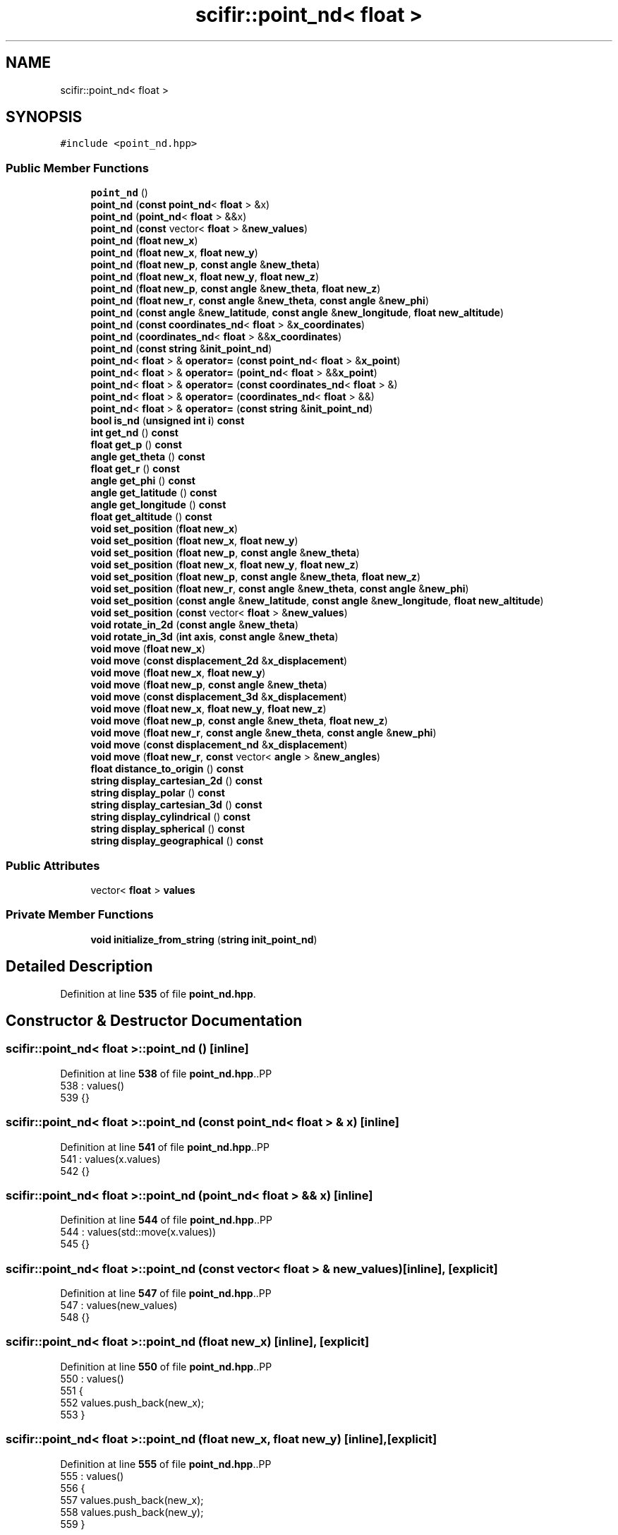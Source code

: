 .TH "scifir::point_nd< float >" 3 "Version 2.0.0" "scifir-units" \" -*- nroff -*-
.ad l
.nh
.SH NAME
scifir::point_nd< float >
.SH SYNOPSIS
.br
.PP
.PP
\fC#include <point_nd\&.hpp>\fP
.SS "Public Member Functions"

.in +1c
.ti -1c
.RI "\fBpoint_nd\fP ()"
.br
.ti -1c
.RI "\fBpoint_nd\fP (\fBconst\fP \fBpoint_nd\fP< \fBfloat\fP > &x)"
.br
.ti -1c
.RI "\fBpoint_nd\fP (\fBpoint_nd\fP< \fBfloat\fP > &&x)"
.br
.ti -1c
.RI "\fBpoint_nd\fP (\fBconst\fP vector< \fBfloat\fP > &\fBnew_values\fP)"
.br
.ti -1c
.RI "\fBpoint_nd\fP (\fBfloat\fP \fBnew_x\fP)"
.br
.ti -1c
.RI "\fBpoint_nd\fP (\fBfloat\fP \fBnew_x\fP, \fBfloat\fP \fBnew_y\fP)"
.br
.ti -1c
.RI "\fBpoint_nd\fP (\fBfloat\fP \fBnew_p\fP, \fBconst\fP \fBangle\fP &\fBnew_theta\fP)"
.br
.ti -1c
.RI "\fBpoint_nd\fP (\fBfloat\fP \fBnew_x\fP, \fBfloat\fP \fBnew_y\fP, \fBfloat\fP \fBnew_z\fP)"
.br
.ti -1c
.RI "\fBpoint_nd\fP (\fBfloat\fP \fBnew_p\fP, \fBconst\fP \fBangle\fP &\fBnew_theta\fP, \fBfloat\fP \fBnew_z\fP)"
.br
.ti -1c
.RI "\fBpoint_nd\fP (\fBfloat\fP \fBnew_r\fP, \fBconst\fP \fBangle\fP &\fBnew_theta\fP, \fBconst\fP \fBangle\fP &\fBnew_phi\fP)"
.br
.ti -1c
.RI "\fBpoint_nd\fP (\fBconst\fP \fBangle\fP &\fBnew_latitude\fP, \fBconst\fP \fBangle\fP &\fBnew_longitude\fP, \fBfloat\fP \fBnew_altitude\fP)"
.br
.ti -1c
.RI "\fBpoint_nd\fP (\fBconst\fP \fBcoordinates_nd\fP< \fBfloat\fP > &\fBx_coordinates\fP)"
.br
.ti -1c
.RI "\fBpoint_nd\fP (\fBcoordinates_nd\fP< \fBfloat\fP > &&\fBx_coordinates\fP)"
.br
.ti -1c
.RI "\fBpoint_nd\fP (\fBconst\fP \fBstring\fP &\fBinit_point_nd\fP)"
.br
.ti -1c
.RI "\fBpoint_nd\fP< \fBfloat\fP > & \fBoperator=\fP (\fBconst\fP \fBpoint_nd\fP< \fBfloat\fP > &\fBx_point\fP)"
.br
.ti -1c
.RI "\fBpoint_nd\fP< \fBfloat\fP > & \fBoperator=\fP (\fBpoint_nd\fP< \fBfloat\fP > &&\fBx_point\fP)"
.br
.ti -1c
.RI "\fBpoint_nd\fP< \fBfloat\fP > & \fBoperator=\fP (\fBconst\fP \fBcoordinates_nd\fP< \fBfloat\fP > &)"
.br
.ti -1c
.RI "\fBpoint_nd\fP< \fBfloat\fP > & \fBoperator=\fP (\fBcoordinates_nd\fP< \fBfloat\fP > &&)"
.br
.ti -1c
.RI "\fBpoint_nd\fP< \fBfloat\fP > & \fBoperator=\fP (\fBconst\fP \fBstring\fP &\fBinit_point_nd\fP)"
.br
.ti -1c
.RI "\fBbool\fP \fBis_nd\fP (\fBunsigned\fP \fBint\fP \fBi\fP) \fBconst\fP"
.br
.ti -1c
.RI "\fBint\fP \fBget_nd\fP () \fBconst\fP"
.br
.ti -1c
.RI "\fBfloat\fP \fBget_p\fP () \fBconst\fP"
.br
.ti -1c
.RI "\fBangle\fP \fBget_theta\fP () \fBconst\fP"
.br
.ti -1c
.RI "\fBfloat\fP \fBget_r\fP () \fBconst\fP"
.br
.ti -1c
.RI "\fBangle\fP \fBget_phi\fP () \fBconst\fP"
.br
.ti -1c
.RI "\fBangle\fP \fBget_latitude\fP () \fBconst\fP"
.br
.ti -1c
.RI "\fBangle\fP \fBget_longitude\fP () \fBconst\fP"
.br
.ti -1c
.RI "\fBfloat\fP \fBget_altitude\fP () \fBconst\fP"
.br
.ti -1c
.RI "\fBvoid\fP \fBset_position\fP (\fBfloat\fP \fBnew_x\fP)"
.br
.ti -1c
.RI "\fBvoid\fP \fBset_position\fP (\fBfloat\fP \fBnew_x\fP, \fBfloat\fP \fBnew_y\fP)"
.br
.ti -1c
.RI "\fBvoid\fP \fBset_position\fP (\fBfloat\fP \fBnew_p\fP, \fBconst\fP \fBangle\fP &\fBnew_theta\fP)"
.br
.ti -1c
.RI "\fBvoid\fP \fBset_position\fP (\fBfloat\fP \fBnew_x\fP, \fBfloat\fP \fBnew_y\fP, \fBfloat\fP \fBnew_z\fP)"
.br
.ti -1c
.RI "\fBvoid\fP \fBset_position\fP (\fBfloat\fP \fBnew_p\fP, \fBconst\fP \fBangle\fP &\fBnew_theta\fP, \fBfloat\fP \fBnew_z\fP)"
.br
.ti -1c
.RI "\fBvoid\fP \fBset_position\fP (\fBfloat\fP \fBnew_r\fP, \fBconst\fP \fBangle\fP &\fBnew_theta\fP, \fBconst\fP \fBangle\fP &\fBnew_phi\fP)"
.br
.ti -1c
.RI "\fBvoid\fP \fBset_position\fP (\fBconst\fP \fBangle\fP &\fBnew_latitude\fP, \fBconst\fP \fBangle\fP &\fBnew_longitude\fP, \fBfloat\fP \fBnew_altitude\fP)"
.br
.ti -1c
.RI "\fBvoid\fP \fBset_position\fP (\fBconst\fP vector< \fBfloat\fP > &\fBnew_values\fP)"
.br
.ti -1c
.RI "\fBvoid\fP \fBrotate_in_2d\fP (\fBconst\fP \fBangle\fP &\fBnew_theta\fP)"
.br
.ti -1c
.RI "\fBvoid\fP \fBrotate_in_3d\fP (\fBint\fP \fBaxis\fP, \fBconst\fP \fBangle\fP &\fBnew_theta\fP)"
.br
.ti -1c
.RI "\fBvoid\fP \fBmove\fP (\fBfloat\fP \fBnew_x\fP)"
.br
.ti -1c
.RI "\fBvoid\fP \fBmove\fP (\fBconst\fP \fBdisplacement_2d\fP &\fBx_displacement\fP)"
.br
.ti -1c
.RI "\fBvoid\fP \fBmove\fP (\fBfloat\fP \fBnew_x\fP, \fBfloat\fP \fBnew_y\fP)"
.br
.ti -1c
.RI "\fBvoid\fP \fBmove\fP (\fBfloat\fP \fBnew_p\fP, \fBconst\fP \fBangle\fP &\fBnew_theta\fP)"
.br
.ti -1c
.RI "\fBvoid\fP \fBmove\fP (\fBconst\fP \fBdisplacement_3d\fP &\fBx_displacement\fP)"
.br
.ti -1c
.RI "\fBvoid\fP \fBmove\fP (\fBfloat\fP \fBnew_x\fP, \fBfloat\fP \fBnew_y\fP, \fBfloat\fP \fBnew_z\fP)"
.br
.ti -1c
.RI "\fBvoid\fP \fBmove\fP (\fBfloat\fP \fBnew_p\fP, \fBconst\fP \fBangle\fP &\fBnew_theta\fP, \fBfloat\fP \fBnew_z\fP)"
.br
.ti -1c
.RI "\fBvoid\fP \fBmove\fP (\fBfloat\fP \fBnew_r\fP, \fBconst\fP \fBangle\fP &\fBnew_theta\fP, \fBconst\fP \fBangle\fP &\fBnew_phi\fP)"
.br
.ti -1c
.RI "\fBvoid\fP \fBmove\fP (\fBconst\fP \fBdisplacement_nd\fP &\fBx_displacement\fP)"
.br
.ti -1c
.RI "\fBvoid\fP \fBmove\fP (\fBfloat\fP \fBnew_r\fP, \fBconst\fP vector< \fBangle\fP > &\fBnew_angles\fP)"
.br
.ti -1c
.RI "\fBfloat\fP \fBdistance_to_origin\fP () \fBconst\fP"
.br
.ti -1c
.RI "\fBstring\fP \fBdisplay_cartesian_2d\fP () \fBconst\fP"
.br
.ti -1c
.RI "\fBstring\fP \fBdisplay_polar\fP () \fBconst\fP"
.br
.ti -1c
.RI "\fBstring\fP \fBdisplay_cartesian_3d\fP () \fBconst\fP"
.br
.ti -1c
.RI "\fBstring\fP \fBdisplay_cylindrical\fP () \fBconst\fP"
.br
.ti -1c
.RI "\fBstring\fP \fBdisplay_spherical\fP () \fBconst\fP"
.br
.ti -1c
.RI "\fBstring\fP \fBdisplay_geographical\fP () \fBconst\fP"
.br
.in -1c
.SS "Public Attributes"

.in +1c
.ti -1c
.RI "vector< \fBfloat\fP > \fBvalues\fP"
.br
.in -1c
.SS "Private Member Functions"

.in +1c
.ti -1c
.RI "\fBvoid\fP \fBinitialize_from_string\fP (\fBstring\fP \fBinit_point_nd\fP)"
.br
.in -1c
.SH "Detailed Description"
.PP 
Definition at line \fB535\fP of file \fBpoint_nd\&.hpp\fP\&.
.SH "Constructor & Destructor Documentation"
.PP 
.SS "\fBscifir::point_nd\fP< \fBfloat\fP >::point_nd ()\fC [inline]\fP"

.PP
Definition at line \fB538\fP of file \fBpoint_nd\&.hpp\fP\&..PP
.nf
538                        : values()
539             {}
.fi

.SS "\fBscifir::point_nd\fP< \fBfloat\fP >::point_nd (\fBconst\fP \fBpoint_nd\fP< \fBfloat\fP > & x)\fC [inline]\fP"

.PP
Definition at line \fB541\fP of file \fBpoint_nd\&.hpp\fP\&..PP
.nf
541                                                : values(x\&.values)
542             {}
.fi

.SS "\fBscifir::point_nd\fP< \fBfloat\fP >::point_nd (\fBpoint_nd\fP< \fBfloat\fP > && x)\fC [inline]\fP"

.PP
Definition at line \fB544\fP of file \fBpoint_nd\&.hpp\fP\&..PP
.nf
544                                           : values(std::move(x\&.values))
545             {}
.fi

.SS "\fBscifir::point_nd\fP< \fBfloat\fP >::point_nd (\fBconst\fP vector< \fBfloat\fP > & new_values)\fC [inline]\fP, \fC [explicit]\fP"

.PP
Definition at line \fB547\fP of file \fBpoint_nd\&.hpp\fP\&..PP
.nf
547                                                                : values(new_values)
548             {}
.fi

.SS "\fBscifir::point_nd\fP< \fBfloat\fP >::point_nd (\fBfloat\fP new_x)\fC [inline]\fP, \fC [explicit]\fP"

.PP
Definition at line \fB550\fP of file \fBpoint_nd\&.hpp\fP\&..PP
.nf
550                                            : values()
551             {
552                 values\&.push_back(new_x);
553             }
.fi

.SS "\fBscifir::point_nd\fP< \fBfloat\fP >::point_nd (\fBfloat\fP new_x, \fBfloat\fP new_y)\fC [inline]\fP, \fC [explicit]\fP"

.PP
Definition at line \fB555\fP of file \fBpoint_nd\&.hpp\fP\&..PP
.nf
555                                                        : values()
556             {
557                 values\&.push_back(new_x);
558                 values\&.push_back(new_y);
559             }
.fi

.SS "\fBscifir::point_nd\fP< \fBfloat\fP >::point_nd (\fBfloat\fP new_p, \fBconst\fP \fBangle\fP & new_theta)\fC [inline]\fP, \fC [explicit]\fP"

.PP
Definition at line \fB561\fP of file \fBpoint_nd\&.hpp\fP\&..PP
.nf
561                                                                   : values()
562             {
563                 set_position(new_p,new_theta);
564             }
.fi

.SS "\fBscifir::point_nd\fP< \fBfloat\fP >::point_nd (\fBfloat\fP new_x, \fBfloat\fP new_y, \fBfloat\fP new_z)\fC [inline]\fP, \fC [explicit]\fP"

.PP
Definition at line \fB566\fP of file \fBpoint_nd\&.hpp\fP\&..PP
.nf
566                                                                    : values()
567             {
568                 values\&.push_back(new_x);
569                 values\&.push_back(new_y);
570                 values\&.push_back(new_z);
571             }
.fi

.SS "\fBscifir::point_nd\fP< \fBfloat\fP >::point_nd (\fBfloat\fP new_p, \fBconst\fP \fBangle\fP & new_theta, \fBfloat\fP new_z)\fC [inline]\fP, \fC [explicit]\fP"

.PP
Definition at line \fB573\fP of file \fBpoint_nd\&.hpp\fP\&..PP
.nf
573                                                                               : values()
574             {
575                 set_position(new_p,new_theta,new_z);
576             }
.fi

.SS "\fBscifir::point_nd\fP< \fBfloat\fP >::point_nd (\fBfloat\fP new_r, \fBconst\fP \fBangle\fP & new_theta, \fBconst\fP \fBangle\fP & new_phi)\fC [inline]\fP, \fC [explicit]\fP"

.PP
Definition at line \fB578\fP of file \fBpoint_nd\&.hpp\fP\&..PP
.nf
578                                                                                        : values()
579             {
580                 set_position(new_r,new_theta,new_phi);
581             }
.fi

.SS "\fBscifir::point_nd\fP< \fBfloat\fP >::point_nd (\fBconst\fP \fBangle\fP & new_latitude, \fBconst\fP \fBangle\fP & new_longitude, \fBfloat\fP new_altitude)\fC [inline]\fP, \fC [explicit]\fP"

.PP
Definition at line \fB583\fP of file \fBpoint_nd\&.hpp\fP\&..PP
.nf
583                                                                                                        : values()
584             {
585                 set_position(new_latitude,new_longitude,new_altitude);
586             }
.fi

.SS "\fBscifir::point_nd\fP< \fBfloat\fP >::point_nd (\fBconst\fP \fBcoordinates_nd\fP< \fBfloat\fP > & x_coordinates)\fC [explicit]\fP"

.PP
Definition at line \fB10\fP of file \fBpoint_nd\&.cpp\fP\&..PP
.nf
10                                                                         : values(x_coordinates\&.values)
11     {}
.fi

.SS "\fBscifir::point_nd\fP< \fBfloat\fP >::point_nd (\fBcoordinates_nd\fP< \fBfloat\fP > && x_coordinates)\fC [explicit]\fP"

.PP
Definition at line \fB13\fP of file \fBpoint_nd\&.cpp\fP\&..PP
.nf
13                                                                    : values(std::move(x_coordinates\&.values))
14     {}
.fi

.SS "\fBscifir::point_nd\fP< \fBfloat\fP >::point_nd (\fBconst\fP \fBstring\fP & init_point_nd)\fC [inline]\fP, \fC [explicit]\fP"

.PP
Definition at line \fB592\fP of file \fBpoint_nd\&.hpp\fP\&..PP
.nf
592                                                            : values()
593             {
594                 initialize_from_string(init_point_nd);
595             }
.fi

.SH "Member Function Documentation"
.PP 
.SS "\fBstring\fP \fBscifir::point_nd\fP< \fBfloat\fP >::display_cartesian_2d () const\fC [inline]\fP"

.PP
Definition at line \fB891\fP of file \fBpoint_nd\&.hpp\fP\&..PP
.nf
892             {
893                 if (values\&.size() == 2)
894                 {
895                     ostringstream out;
896                     out << "(" << display_float(values[0]) << "," << display_float(values[1]) << ")";
897                     return out\&.str();
898                 }
899                 else
900                 {
901                     return "[no\-2d]";
902                 }
903             }
.fi

.SS "\fBstring\fP \fBscifir::point_nd\fP< \fBfloat\fP >::display_cartesian_3d () const\fC [inline]\fP"

.PP
Definition at line \fB919\fP of file \fBpoint_nd\&.hpp\fP\&..PP
.nf
920             {
921                 if (values\&.size() == 3)
922                 {
923                     ostringstream out;
924                     out << "(" << display_float(values[0]) << "," << display_float(values[1]) << "," << display_float(values[2]) << ")";
925                     return out\&.str();
926                 }
927                 else
928                 {
929                     return "[no\-3d]";
930                 }
931             }
.fi

.SS "\fBstring\fP \fBscifir::point_nd\fP< \fBfloat\fP >::display_cylindrical () const\fC [inline]\fP"

.PP
Definition at line \fB933\fP of file \fBpoint_nd\&.hpp\fP\&..PP
.nf
934             {
935                 if (values\&.size() == 3)
936                 {
937                     ostringstream out;
938                     out << "(" << display_float(get_p()) << "," << get_theta() << "," << display_float(values[2]) << ")";
939                     return out\&.str();
940                 }
941                 else
942                 {
943                     return "[no\-3d]";
944                 }
945             }
.fi

.SS "\fBstring\fP \fBscifir::point_nd\fP< \fBfloat\fP >::display_geographical () const\fC [inline]\fP"

.PP
Definition at line \fB961\fP of file \fBpoint_nd\&.hpp\fP\&..PP
.nf
962             {
963                 if (values\&.size() == 3)
964                 {                   
965                     ostringstream out;
966                     out << "(" << get_latitude() << "," << get_longitude() << "," << display_float(get_altitude()) << ")";
967                     return out\&.str();
968                 }
969                 else
970                 {
971                     return "[no\-3d]";
972                 }
973             }
.fi

.SS "\fBstring\fP \fBscifir::point_nd\fP< \fBfloat\fP >::display_polar () const\fC [inline]\fP"

.PP
Definition at line \fB905\fP of file \fBpoint_nd\&.hpp\fP\&..PP
.nf
906             {
907                 if (values\&.size() == 2)
908                 {
909                     ostringstream out;
910                     out << "(" << display_float(get_p()) << "," << get_theta() << ")";
911                     return out\&.str();
912                 }
913                 else
914                 {
915                     return "[no\-2d]";
916                 }
917             }
.fi

.SS "\fBstring\fP \fBscifir::point_nd\fP< \fBfloat\fP >::display_spherical () const\fC [inline]\fP"

.PP
Definition at line \fB947\fP of file \fBpoint_nd\&.hpp\fP\&..PP
.nf
948             {
949                 if (values\&.size() == 3)
950                 {
951                     ostringstream out;
952                     out << "(" << display_float(get_r()) << "," << get_theta() << "," << get_phi() << ")";
953                     return out\&.str();
954                 }
955                 else
956                 {
957                     return "[no\-3d]";
958                 }
959             }
.fi

.SS "\fBfloat\fP \fBscifir::point_nd\fP< \fBfloat\fP >::distance_to_origin () const\fC [inline]\fP"

.PP
Definition at line \fB881\fP of file \fBpoint_nd\&.hpp\fP\&..PP
.nf
882             {
883                 float x_T = 0;
884                 for (unsigned int i = 0; i < values\&.size(); i++)
885                 {
886                     x_T += float(std::pow(values[i],2));
887                 }
888                 return std::sqrt(x_T);
889             }
.fi

.SS "\fBfloat\fP \fBscifir::point_nd\fP< \fBfloat\fP >::get_altitude () const\fC [inline]\fP"

.PP
Definition at line \fB687\fP of file \fBpoint_nd\&.hpp\fP\&..PP
.nf
688             {
689                 return float();
690             }
.fi

.SS "\fBangle\fP \fBscifir::point_nd\fP< \fBfloat\fP >::get_latitude () const\fC [inline]\fP"

.PP
Definition at line \fB677\fP of file \fBpoint_nd\&.hpp\fP\&..PP
.nf
678             {
679                 return scifir::asin(float(values[2]/6317));
680             }
.fi

.SS "\fBangle\fP \fBscifir::point_nd\fP< \fBfloat\fP >::get_longitude () const\fC [inline]\fP"

.PP
Definition at line \fB682\fP of file \fBpoint_nd\&.hpp\fP\&..PP
.nf
683             {
684                 return scifir::atan(float(values[1]/values[0]));
685             }
.fi

.SS "\fBint\fP \fBscifir::point_nd\fP< \fBfloat\fP >::get_nd () const\fC [inline]\fP"

.PP
Definition at line \fB624\fP of file \fBpoint_nd\&.hpp\fP\&..PP
.nf
625             {
626                 return int(values\&.size());
627             }
.fi

.SS "\fBfloat\fP \fBscifir::point_nd\fP< \fBfloat\fP >::get_p () const\fC [inline]\fP"

.PP
Definition at line \fB629\fP of file \fBpoint_nd\&.hpp\fP\&..PP
.nf
630             {
631                 if (get_nd() == 2 or get_nd() == 3)
632                 {
633                     return float(std::sqrt(std::pow(values[0],2) + std::pow(values[1],2)));
634                 }
635                 else
636                 {
637                     return float();
638                 }
639             }
.fi

.SS "\fBangle\fP \fBscifir::point_nd\fP< \fBfloat\fP >::get_phi () const\fC [inline]\fP"

.PP
Definition at line \fB665\fP of file \fBpoint_nd\&.hpp\fP\&..PP
.nf
666             {
667                 if (get_nd() == 3)
668                 {
669                     return angle(scifir::acos_grade(float(values[2]/std::sqrt(std::pow(values[0],2) + std::pow(values[1],2) + std::pow(values[2],2)))));
670                 }
671                 else
672                 {
673                     return angle();
674                 }
675             }
.fi

.SS "\fBfloat\fP \fBscifir::point_nd\fP< \fBfloat\fP >::get_r () const\fC [inline]\fP"

.PP
Definition at line \fB653\fP of file \fBpoint_nd\&.hpp\fP\&..PP
.nf
654             {
655                 if (get_nd() == 2 or get_nd() == 3)
656                 {
657                     return float(std::sqrt(std::pow(values[0],2) + std::pow(values[1],2) + std::pow(values[2],2)));
658                 }
659                 else
660                 {
661                     return float();
662                 }
663             }
.fi

.SS "\fBangle\fP \fBscifir::point_nd\fP< \fBfloat\fP >::get_theta () const\fC [inline]\fP"

.PP
Definition at line \fB641\fP of file \fBpoint_nd\&.hpp\fP\&..PP
.nf
642             {
643                 if (get_nd() == 2 or get_nd() == 3)
644                 {
645                     return angle(scifir::atan_grade(float(values[1]/values[0])));
646                 }
647                 else
648                 {
649                     return angle();
650                 }
651             }
.fi

.SS "\fBvoid\fP \fBscifir::point_nd\fP< \fBfloat\fP >::initialize_from_string (\fBstring\fP init_point_nd)\fC [inline]\fP, \fC [private]\fP"

.PP
Definition at line \fB978\fP of file \fBpoint_nd\&.hpp\fP\&..PP
.nf
979             {
980                 vector<string> init_values;
981                 if (init_point_nd\&.front() == '(')
982                 {
983                     init_point_nd\&.erase(0,1);
984                 }
985                 if (init_point_nd\&.back() == ')')
986                 {
987                     init_point_nd\&.erase(init_point_nd\&.size()\-1,1);
988                 }
989                 boost::split(init_values,init_point_nd,boost::is_any_of(","));
990                 if (init_values\&.size() == 2)
991                 {
992                     if (is_angle(init_values[1]))
993                     {
994                         set_position(stof(init_values[0]),angle(init_values[1]));
995                     }
996                     else
997                     {
998                         set_position(stof(init_values[0]),stof(init_values[1]));
999                     }
1000                 }
1001                 else if (init_values\&.size() == 3)
1002                 {
1003                     if (is_angle(init_values[0]))
1004                     {
1005                         if (is_angle(init_values[1]))
1006                         {
1007                             if (!is_angle(init_values[2]))
1008                             {
1009                                 set_position(angle(init_values[0]),angle(init_values[1]),stof(init_values[2]));
1010                             }
1011                         }
1012                     }
1013                     else
1014                     {
1015                         if (is_angle(init_values[1]))
1016                         {
1017                             if (is_angle(init_values[2]))
1018                             {
1019                                 set_position(stof(init_values[0]),angle(init_values[1]),angle(init_values[2]));
1020                             }
1021                             else
1022                             {
1023                                 set_position(stof(init_values[0]),angle(init_values[1]),stof(init_values[2]));
1024                             }
1025                         }
1026                         else
1027                         {
1028                             if (!is_angle(init_values[2]))
1029                             {
1030                                 set_position(stof(init_values[0]),stof(init_values[1]),stof(init_values[2]));
1031                             }
1032                         }
1033                     }
1034                 }
1035                 else
1036                 {
1037                     for (const string& x_value : init_values)
1038                     {
1039                         values\&.push_back(stof(x_value));
1040                     }
1041                 }
1042             }
.fi

.SS "\fBbool\fP \fBscifir::point_nd\fP< \fBfloat\fP >::is_nd (\fBunsigned\fP \fBint\fP i) const\fC [inline]\fP"

.PP
Definition at line \fB619\fP of file \fBpoint_nd\&.hpp\fP\&..PP
.nf
620             {
621                 return values\&.size() == i;
622             }
.fi

.SS "\fBvoid\fP \fBscifir::point_nd\fP< \fBfloat\fP >::move (\fBconst\fP \fBdisplacement_2d\fP & x_displacement)\fC [inline]\fP"

.PP
Definition at line \fB797\fP of file \fBpoint_nd\&.hpp\fP\&..PP
.nf
798             {
799                 if (values\&.size() == 2)
800                 {
801                     values[0] += float(x_displacement\&.x_projection());
802                     values[1] += float(x_displacement\&.y_projection());
803                 }
804             }
.fi

.SS "\fBvoid\fP \fBscifir::point_nd\fP< \fBfloat\fP >::move (\fBconst\fP \fBdisplacement_3d\fP & x_displacement)\fC [inline]\fP"

.PP
Definition at line \fB824\fP of file \fBpoint_nd\&.hpp\fP\&..PP
.nf
825             {
826                 if (values\&.size() == 3)
827                 {
828                     values[0] += float(x_displacement\&.x_projection());
829                     values[1] += float(x_displacement\&.y_projection());
830                     values[2] += float(x_displacement\&.z_projection());
831                 }
832             }
.fi

.SS "\fBvoid\fP \fBscifir::point_nd\fP< \fBfloat\fP >::move (\fBconst\fP \fBdisplacement_nd\fP & x_displacement)\fC [inline]\fP"

.PP
Definition at line \fB864\fP of file \fBpoint_nd\&.hpp\fP\&..PP
.nf
865             {
866                 if (x_displacement\&.get_nd() == get_nd())
867                 {
868                     for (int i = 0; i < x_displacement\&.get_nd(); i++)
869                     {
870                         values[i] += float(x_displacement\&.n_projection(i));
871                     }
872                 }
873             }
.fi

.SS "\fBvoid\fP \fBscifir::point_nd\fP< \fBfloat\fP >::move (\fBfloat\fP new_p, \fBconst\fP \fBangle\fP & new_theta)\fC [inline]\fP"

.PP
Definition at line \fB815\fP of file \fBpoint_nd\&.hpp\fP\&..PP
.nf
816             {
817                 if (values\&.size() == 2)
818                 {
819                     values[0] += new_p * scifir::cos(new_theta);
820                     values[1] += new_p * scifir::sin(new_theta);
821                 }
822             }
.fi

.SS "\fBvoid\fP \fBscifir::point_nd\fP< \fBfloat\fP >::move (\fBfloat\fP new_p, \fBconst\fP \fBangle\fP & new_theta, \fBfloat\fP new_z)\fC [inline]\fP"

.PP
Definition at line \fB844\fP of file \fBpoint_nd\&.hpp\fP\&..PP
.nf
845             {
846                 if (values\&.size() == 3)
847                 {
848                     values[0] += new_p * scifir::cos(new_theta);
849                     values[1] += new_p * scifir::sin(new_theta);
850                     values[2] += new_z;
851                 }
852             }
.fi

.SS "\fBvoid\fP \fBscifir::point_nd\fP< \fBfloat\fP >::move (\fBfloat\fP new_r, \fBconst\fP \fBangle\fP & new_theta, \fBconst\fP \fBangle\fP & new_phi)\fC [inline]\fP"

.PP
Definition at line \fB854\fP of file \fBpoint_nd\&.hpp\fP\&..PP
.nf
855             {
856                 if (values\&.size() == 3)
857                 {
858                     values[0] += new_r * scifir::cos(new_theta) * scifir::sin(new_phi);
859                     values[1] += new_r * scifir::sin(new_theta) * scifir::sin(new_phi);
860                     values[2] += new_r * scifir::cos(new_phi);
861                 }
862             }
.fi

.SS "\fBvoid\fP \fBscifir::point_nd\fP< \fBfloat\fP >::move (\fBfloat\fP new_r, \fBconst\fP vector< \fBangle\fP > & new_angles)\fC [inline]\fP"

.PP
Definition at line \fB875\fP of file \fBpoint_nd\&.hpp\fP\&..PP
.nf
876             {
877                 displacement_nd x_displacement = displacement_nd(new_r,"m",new_angles);
878                 move(x_displacement);
879             }
.fi

.SS "\fBvoid\fP \fBscifir::point_nd\fP< \fBfloat\fP >::move (\fBfloat\fP new_x)\fC [inline]\fP"

.PP
Definition at line \fB789\fP of file \fBpoint_nd\&.hpp\fP\&..PP
.nf
790             {
791                 if (values\&.size() == 1)
792                 {
793                     values[0] += new_x;
794                 }
795             }
.fi

.SS "\fBvoid\fP \fBscifir::point_nd\fP< \fBfloat\fP >::move (\fBfloat\fP new_x, \fBfloat\fP new_y)\fC [inline]\fP"

.PP
Definition at line \fB806\fP of file \fBpoint_nd\&.hpp\fP\&..PP
.nf
807             {
808                 if (values\&.size() == 2)
809                 {
810                     values[0] += new_x;
811                     values[1] += new_y;
812                 }
813             }
.fi

.SS "\fBvoid\fP \fBscifir::point_nd\fP< \fBfloat\fP >::move (\fBfloat\fP new_x, \fBfloat\fP new_y, \fBfloat\fP new_z)\fC [inline]\fP"

.PP
Definition at line \fB834\fP of file \fBpoint_nd\&.hpp\fP\&..PP
.nf
835             {
836                 if (values\&.size() == 3)
837                 {
838                     values[0] += new_x;
839                     values[1] += new_y;
840                     values[2] += new_z;
841                 }
842             }
.fi

.SS "\fBpoint_nd\fP< \fBfloat\fP > & \fBscifir::point_nd\fP< \fBfloat\fP >::operator= (\fBconst\fP \fBcoordinates_nd\fP< \fBfloat\fP > & x_coordinates)"

.PP
Definition at line \fB16\fP of file \fBpoint_nd\&.cpp\fP\&..PP
.nf
17     {
18         values = x_coordinates\&.values;
19         return *this;
20     }
.fi

.SS "\fBpoint_nd\fP< \fBfloat\fP > & \fBscifir::point_nd\fP< \fBfloat\fP >::operator= (\fBconst\fP \fBpoint_nd\fP< \fBfloat\fP > & x_point)\fC [inline]\fP"

.PP
Definition at line \fB597\fP of file \fBpoint_nd\&.hpp\fP\&..PP
.nf
598             {
599                 values = x_point\&.values;
600                 return *this;
601             }
.fi

.SS "\fBpoint_nd\fP< \fBfloat\fP > & \fBscifir::point_nd\fP< \fBfloat\fP >::operator= (\fBconst\fP \fBstring\fP & init_point_nd)\fC [inline]\fP"

.PP
Definition at line \fB613\fP of file \fBpoint_nd\&.hpp\fP\&..PP
.nf
614             {
615                 initialize_from_string(init_point_nd);
616                 return *this;
617             }
.fi

.SS "\fBpoint_nd\fP< \fBfloat\fP > & \fBscifir::point_nd\fP< \fBfloat\fP >::operator= (\fBcoordinates_nd\fP< \fBfloat\fP > && x_coordinates)"

.PP
Definition at line \fB22\fP of file \fBpoint_nd\&.cpp\fP\&..PP
.nf
23     {
24         values = std::move(x_coordinates\&.values);
25         return *this;
26     }
.fi

.SS "\fBpoint_nd\fP< \fBfloat\fP > & \fBscifir::point_nd\fP< \fBfloat\fP >::operator= (\fBpoint_nd\fP< \fBfloat\fP > && x_point)\fC [inline]\fP"

.PP
Definition at line \fB603\fP of file \fBpoint_nd\&.hpp\fP\&..PP
.nf
604             {
605                 values = std::move(x_point\&.values);
606                 return *this;
607             }
.fi

.SS "\fBvoid\fP \fBscifir::point_nd\fP< \fBfloat\fP >::rotate_in_2d (\fBconst\fP \fBangle\fP & new_theta)\fC [inline]\fP"

.PP
Definition at line \fB750\fP of file \fBpoint_nd\&.hpp\fP\&..PP
.nf
751             {
752                 if (get_nd() == 2)
753                 {
754                     float x_coord = values[0];
755                     float y_coord = values[1];
756                     values[0] = x_coord * scifir::cos(new_theta) \- y_coord * scifir::sin(new_theta);
757                     values[1] = x_coord * scifir::sin(new_theta) + y_coord * scifir::cos(new_theta);
758                 }
759             }
.fi

.SS "\fBvoid\fP \fBscifir::point_nd\fP< \fBfloat\fP >::rotate_in_3d (\fBint\fP axis, \fBconst\fP \fBangle\fP & new_theta)\fC [inline]\fP"

.PP
Definition at line \fB761\fP of file \fBpoint_nd\&.hpp\fP\&..PP
.nf
762             {
763                 if (get_nd() == 3)
764                 {
765                     if (axis == 1)
766                     {
767                         float y_coord = values[1];
768                         float z_coord = values[2];
769                         values[1] = y_coord * scifir::cos(new_theta) \- z_coord * scifir::sin(new_theta);
770                         values[2] = y_coord * scifir::sin(new_theta) + z_coord * scifir::cos(new_theta);
771                     }
772                     else if (axis == 2)
773                     {
774                         float x_coord = values[0];
775                         float z_coord = values[2];
776                         values[0] = x_coord * scifir::cos(new_theta) \- z_coord * scifir::sin(new_theta);
777                         values[2] = x_coord * scifir::sin(new_theta) + z_coord * scifir::cos(new_theta);
778                     }
779                     else if (axis == 3)
780                     {
781                         float x_coord = values[0];
782                         float y_coord = values[1];
783                         values[0] = x_coord * scifir::cos(new_theta) \- y_coord * scifir::sin(new_theta);
784                         values[1] = x_coord * scifir::sin(new_theta) + y_coord * scifir::cos(new_theta);
785                     }
786                 }
787             }
.fi

.SS "\fBvoid\fP \fBscifir::point_nd\fP< \fBfloat\fP >::set_position (\fBconst\fP \fBangle\fP & new_latitude, \fBconst\fP \fBangle\fP & new_longitude, \fBfloat\fP new_altitude)\fC [inline]\fP"

.PP
Definition at line \fB736\fP of file \fBpoint_nd\&.hpp\fP\&..PP
.nf
737             {
738                 values\&.clear();
739                 values\&.push_back(new_altitude * scifir::cos(new_latitude) * scifir::cos(new_longitude));
740                 values\&.push_back(new_altitude * scifir::cos(new_latitude) * scifir::sin(new_longitude));
741                 values\&.push_back(new_altitude * scifir::sin(new_latitude));
742             }
.fi

.SS "\fBvoid\fP \fBscifir::point_nd\fP< \fBfloat\fP >::set_position (\fBconst\fP vector< \fBfloat\fP > & new_values)\fC [inline]\fP"

.PP
Definition at line \fB744\fP of file \fBpoint_nd\&.hpp\fP\&..PP
.nf
745             {
746                 values\&.clear();
747                 values = new_values;
748             }
.fi

.SS "\fBvoid\fP \fBscifir::point_nd\fP< \fBfloat\fP >::set_position (\fBfloat\fP new_p, \fBconst\fP \fBangle\fP & new_theta)\fC [inline]\fP"

.PP
Definition at line \fB705\fP of file \fBpoint_nd\&.hpp\fP\&..PP
.nf
706             {
707                 values\&.clear();
708                 values\&.push_back(new_p * scifir::cos(new_theta));
709                 values\&.push_back(new_p * scifir::sin(new_theta));
710             }
.fi

.SS "\fBvoid\fP \fBscifir::point_nd\fP< \fBfloat\fP >::set_position (\fBfloat\fP new_p, \fBconst\fP \fBangle\fP & new_theta, \fBfloat\fP new_z)\fC [inline]\fP"

.PP
Definition at line \fB720\fP of file \fBpoint_nd\&.hpp\fP\&..PP
.nf
721             {
722                 values\&.clear();
723                 values\&.push_back(new_p * scifir::cos(new_theta));
724                 values\&.push_back(new_p * scifir::sin(new_theta));
725                 values\&.push_back(new_z);
726             }
.fi

.SS "\fBvoid\fP \fBscifir::point_nd\fP< \fBfloat\fP >::set_position (\fBfloat\fP new_r, \fBconst\fP \fBangle\fP & new_theta, \fBconst\fP \fBangle\fP & new_phi)\fC [inline]\fP"

.PP
Definition at line \fB728\fP of file \fBpoint_nd\&.hpp\fP\&..PP
.nf
729             {
730                 values\&.clear();
731                 values\&.push_back(new_r * scifir::cos(new_theta) * scifir::sin(new_phi));
732                 values\&.push_back(new_r * scifir::sin(new_theta) * scifir::sin(new_phi));
733                 values\&.push_back(new_r * scifir::cos(new_phi));
734             }
.fi

.SS "\fBvoid\fP \fBscifir::point_nd\fP< \fBfloat\fP >::set_position (\fBfloat\fP new_x)\fC [inline]\fP"

.PP
Definition at line \fB692\fP of file \fBpoint_nd\&.hpp\fP\&..PP
.nf
693             {
694                 values\&.clear();
695                 values\&.push_back(new_x);
696             }
.fi

.SS "\fBvoid\fP \fBscifir::point_nd\fP< \fBfloat\fP >::set_position (\fBfloat\fP new_x, \fBfloat\fP new_y)\fC [inline]\fP"

.PP
Definition at line \fB698\fP of file \fBpoint_nd\&.hpp\fP\&..PP
.nf
699             {
700                 values\&.clear();
701                 values\&.push_back(new_x);
702                 values\&.push_back(new_y);
703             }
.fi

.SS "\fBvoid\fP \fBscifir::point_nd\fP< \fBfloat\fP >::set_position (\fBfloat\fP new_x, \fBfloat\fP new_y, \fBfloat\fP new_z)\fC [inline]\fP"

.PP
Definition at line \fB712\fP of file \fBpoint_nd\&.hpp\fP\&..PP
.nf
713             {
714                 values\&.clear();
715                 values\&.push_back(new_x);
716                 values\&.push_back(new_y);
717                 values\&.push_back(new_z);
718             }
.fi

.SH "Member Data Documentation"
.PP 
.SS "vector<\fBfloat\fP> \fBscifir::point_nd\fP< \fBfloat\fP >::values"

.PP
Definition at line \fB975\fP of file \fBpoint_nd\&.hpp\fP\&.

.SH "Author"
.PP 
Generated automatically by Doxygen for scifir-units from the source code\&.
